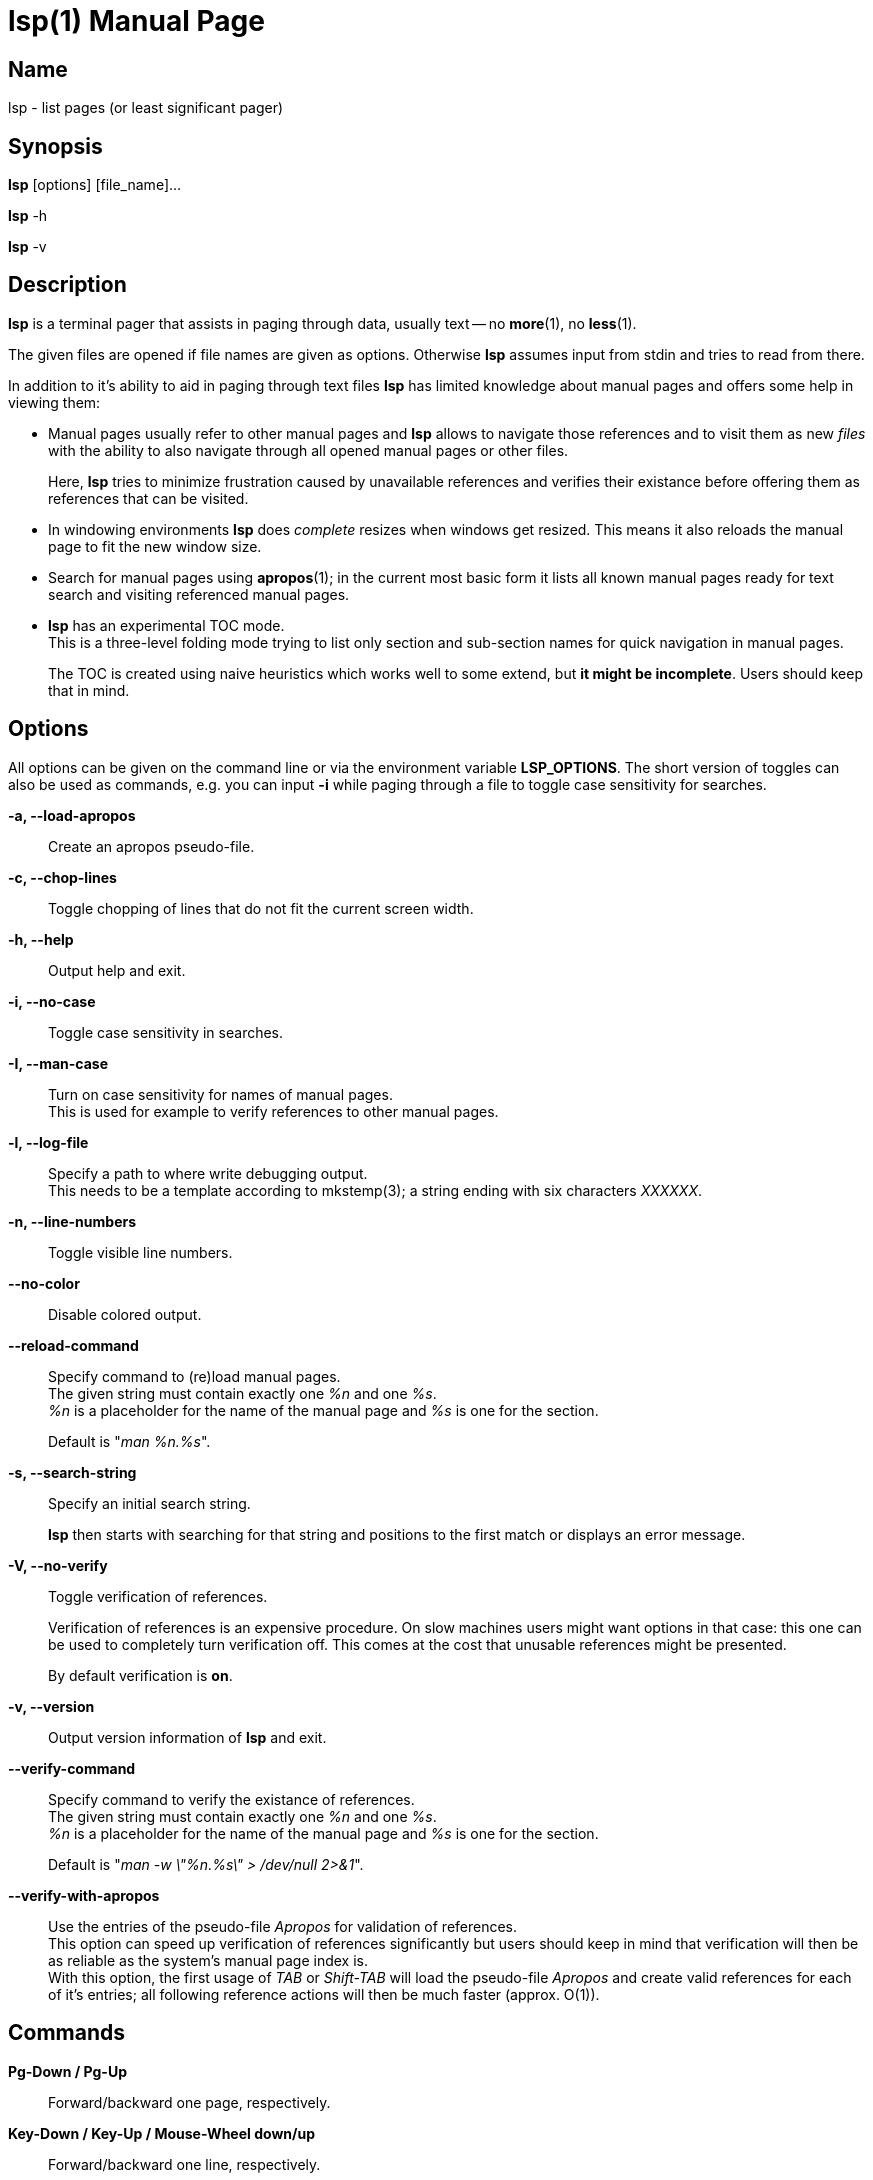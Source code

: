 ////
 * lsp - list pages (or least significant pager)
 *
 * Copyright (C) 2023, Dirk Gouders
 *
 * This file is part of lsp.
 *
 * lsp is free software: you can redistribute it and/or modify it under the
 * terms of the GNU General Public License as published by the Free Software
 * Foundation, either version 2 of the License, or (at your option) any later
 * version.
 *
 * lsp is distributed in the hope that it will be useful, but WITHOUT ANY
 * WARRANTY; without even the implied warranty of MERCHANTABILITY or FITNESS FOR
 * A PARTICULAR PURPOSE. See the GNU General Public License for more details.
 *
 * You should have received a copy of the GNU General Public License along with
 * lsp. If not, see <https://www.gnu.org/licenses/>.
////

= lsp(1)
:doctype: manpage
:man manual: User commands
:man source: {lsp-version}

== Name

lsp - list pages (or least significant pager)

== Synopsis

*lsp* [options] [file_name]...

*lsp* -h

*lsp* -v

== Description
*lsp* is a terminal pager that assists in paging through data, usually
text -- no *more*(1), no *less*(1).

The given files are opened if file names are given as options.
Otherwise *lsp* assumes input from stdin and tries to read from there.

In addition to it's ability to aid in paging through text files *lsp*
has limited knowledge about manual pages and offers some help in
viewing them:

* Manual pages usually refer to other manual pages and *lsp* allows to
  navigate those references and to visit them as new _files_ with
  the ability to also navigate through all opened manual pages or
  other files.
+
Here, *lsp* tries to minimize frustration caused by unavailable
references and verifies their existance before offering them as
references that can be visited.

* In windowing environments *lsp* does _complete_ resizes when windows
  get resized.  This means it also reloads the manual page to fit the
  new window size.

* Search for manual pages using *apropos*(1); in the current most
  basic form it lists all known manual pages ready for text search and
  visiting referenced manual pages.

* *lsp* has an experimental TOC mode. +
  This is a three-level folding mode trying to list only section and
  sub-section names for quick navigation in manual pages.
+
The TOC is created using naive heuristics which works well to some
extend, but *it might be incomplete*.  Users should keep that in mind.

== Options
All options can be given on the command line or via the environment
variable *LSP_OPTIONS*.  The short version of toggles can also be used
as commands, e.g. you can input *-i* while paging through a file to
toggle case sensitivity for searches.

*-a, --load-apropos*::
 Create an apropos pseudo-file.

*-c, --chop-lines*::
 Toggle chopping of lines that do not fit the current screen width.

*-h, --help*::
 Output help and exit.

*-i, --no-case*::
 Toggle case sensitivity in searches.

*-I, --man-case*::
 Turn on case sensitivity for names of manual pages. +
 This is used for example to verify references to other manual pages.

*-l, --log-file*::
 Specify a path to where write debugging output. +
 This needs to be a template according to mkstemp(3); a string ending
 with six characters _XXXXXX_.

*-n, --line-numbers*::
 Toggle visible line numbers.

*--no-color*::
 Disable colored output.

*--reload-command*::
 Specify command to (re)load manual pages. +
 The given string must contain exactly one _%n_ and one _%s_. +
_%n_ is a placeholder for the name of the manual page and _%s_ is one
for the section.
+
Default is "_man %n.%s_".

*-s, --search-string*::
 Specify an initial search string.
+
*lsp* then starts with searching for that string and positions to the
first match or displays an error message.

*-V, --no-verify*::
 Toggle verification of references.
+
Verification of references is an expensive procedure.
On slow machines users might want options in that case: this one can
be used to completely turn verification off.  This comes at the cost
that unusable references might be presented.
+
By default verification is *on*.

*-v, --version*::
 Output version information of *lsp* and exit.

*--verify-command*::
 Specify command to verify the existance of references. +
 The given string must contain exactly one _%n_ and one _%s_. +
_%n_ is a placeholder for the name of the manual page and _%s_ is one
for the section.
+
Default is "_man -w \"%n.%s\" > /dev/null 2>&1_".

*--verify-with-apropos*::
 Use the entries of the pseudo-file _Apropos_ for validation of
 references. +
This option can speed up verification of references significantly but
 users should keep in mind that verification will then be as reliable
 as the system's manual page index is. +
 With this option, the first usage of _TAB_ or _Shift-TAB_ will load
 the pseudo-file _Apropos_ and create valid references for each of
 it's entries; all following reference actions will then be much
 faster (approx. O(1)).

== Commands

*Pg-Down / Pg-Up*::

Forward/backward one page, respectively.

*Key-Down / Key-Up / Mouse-Wheel down/up*::

Forward/backward one line, respectively.

*CTRL-l*::

In search mode: bring current match to top of the page.

*ESC*::

Turn off current highlighting of matches.

*TAB / S-TAB*::

Navigate to next/previous reference respectively.

*ENTER*::

- If previous command was *TAB* or *S-TAB*: +
  Open reference at point, i.e. call _`man <reference>'_.

- In TOC-mode: +
  Go to currently selected position in file.

*/*::

Start a forward search for regular expression.

*?*::

Start a backward search for regular expression.

*B*::

Change buffer; choose from list.

*a*::

Create a pseudo-file with the output of _`apropos .'_. +
That pseudo-file contains short descriptions for all manual pages known
to the system; those manual pages can also be opened with
*TAB / S-TAB* and *ENTER* commands.

*b*::

Backward one page

*c*::

Close file currently paged. +
Exits *lsp* if it was the only/last file being paged.

*f*::

Forward one page

*h*::

Show online help with command summary.

*m*::

Open another manual page.

*n*::

Find next match in search.

*p*::

Find previous match in search.

*q*::

- Exit *lsp*.

- In TOC-mode: switch back to normal view.

- In help-mode: close help file.

- In file selection: exit selection without selecting a file; stay at the former one

== Environment

*LSP_OPTIONS*::
All command line options can also be specified using this variable.

*LSP_OPEN / LESSOPEN*::
Analogical to *less*(1), *lsp* supports an input preprocessor but currently just the two basic forms: +
One that provides the path to a replacement file and the one that writes the content to be paged to a pipe.

== See also

*apropos*(1), *less*(1), *man*(1), *mandb*(8), *mkstemp*(3), *more*(1), *pg*(1)

== Bugs

Report bugs at https://github.com/dgouders/lsp
